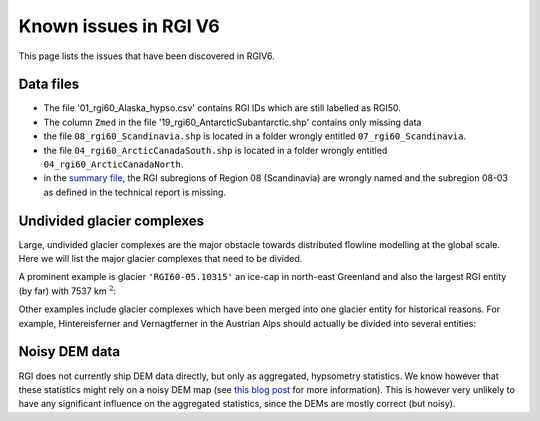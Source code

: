 Known issues in RGI V6
======================

This page lists the issues that have been discovered in RGIV6.


Data files
----------

- The file '01_rgi60_Alaska_hypso.csv' contains RGI IDs which are still labelled
  as RGI50.
- The column ``Zmed`` in the file '19_rgi60_AntarcticSubantarctic.shp' contains
  only missing data
- the file ``08_rgi60_Scandinavia.shp`` is located in a folder wrongly entitled
  ``07_rgi60_Scandinavia``.
- the file ``04_rgi60_ArcticCanadaSouth.shp`` is located in a folder
  wrongly entitled ``04_rgi60_ArcticCanadaNorth``.
- in the `summary file <http://www.glims.org/RGI/rgi60_files/00_rgi60_summary.zip>`_,
  the RGI subregions of Region 08 (Scandinavia) are wrongly named and the
  subregion 08-03 as defined in the technical report is missing.


Undivided glacier complexes
---------------------------

Large, undivided glacier complexes are the major obstacle towards distributed
flowline modelling at the global scale. Here we will list the major glacier
complexes that need to be divided.

A prominent example is glacier ``'RGI60-05.10315'`` an ice-cap in
north-east Greenland and also the largest RGI entity (by far) with
7537 km :math:`^2`:


.. image:: _static/rgi_examples/RGI60-05.10315.png
    :width: 100%

Other examples include glacier complexes which have been merged into one
glacier entity for historical reasons. For example, Hintereisferner
and Vernagtferner in the Austrian Alps should actually be divided into
several entities:

.. image:: _static/rgi_examples/RGI60-11.00897.png
    :width: 52%
.. image:: _static/rgi_examples/RGI60-11.00719.png
    :width: 46%


Noisy DEM data
--------------

RGI does not currently ship DEM data directly, but only as aggregated,
hypsometry statistics. We know however that these statistics might rely
on a noisy DEM map (see `this blog post <https://oggm.org/2018/05/21/g2ti/>`_
for more information). This is however very unlikely to have any significant
influence on the aggregated statistics, since the DEMs are mostly correct
(but noisy).
